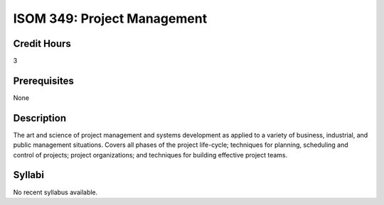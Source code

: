 ISOM 349: Project Management
==================================

Credit Hours
-----------------
3

Prerequisites
------------------

None

Description
-------------------

The art and science of project management and systems development as applied
to a variety of business, industrial, and public management situations. Covers
all phases of the project life-cycle; techniques for planning, scheduling and
control of projects; project organizations; and techniques for building
effective project teams.

Syllabi
--------------

No recent syllabus available.
